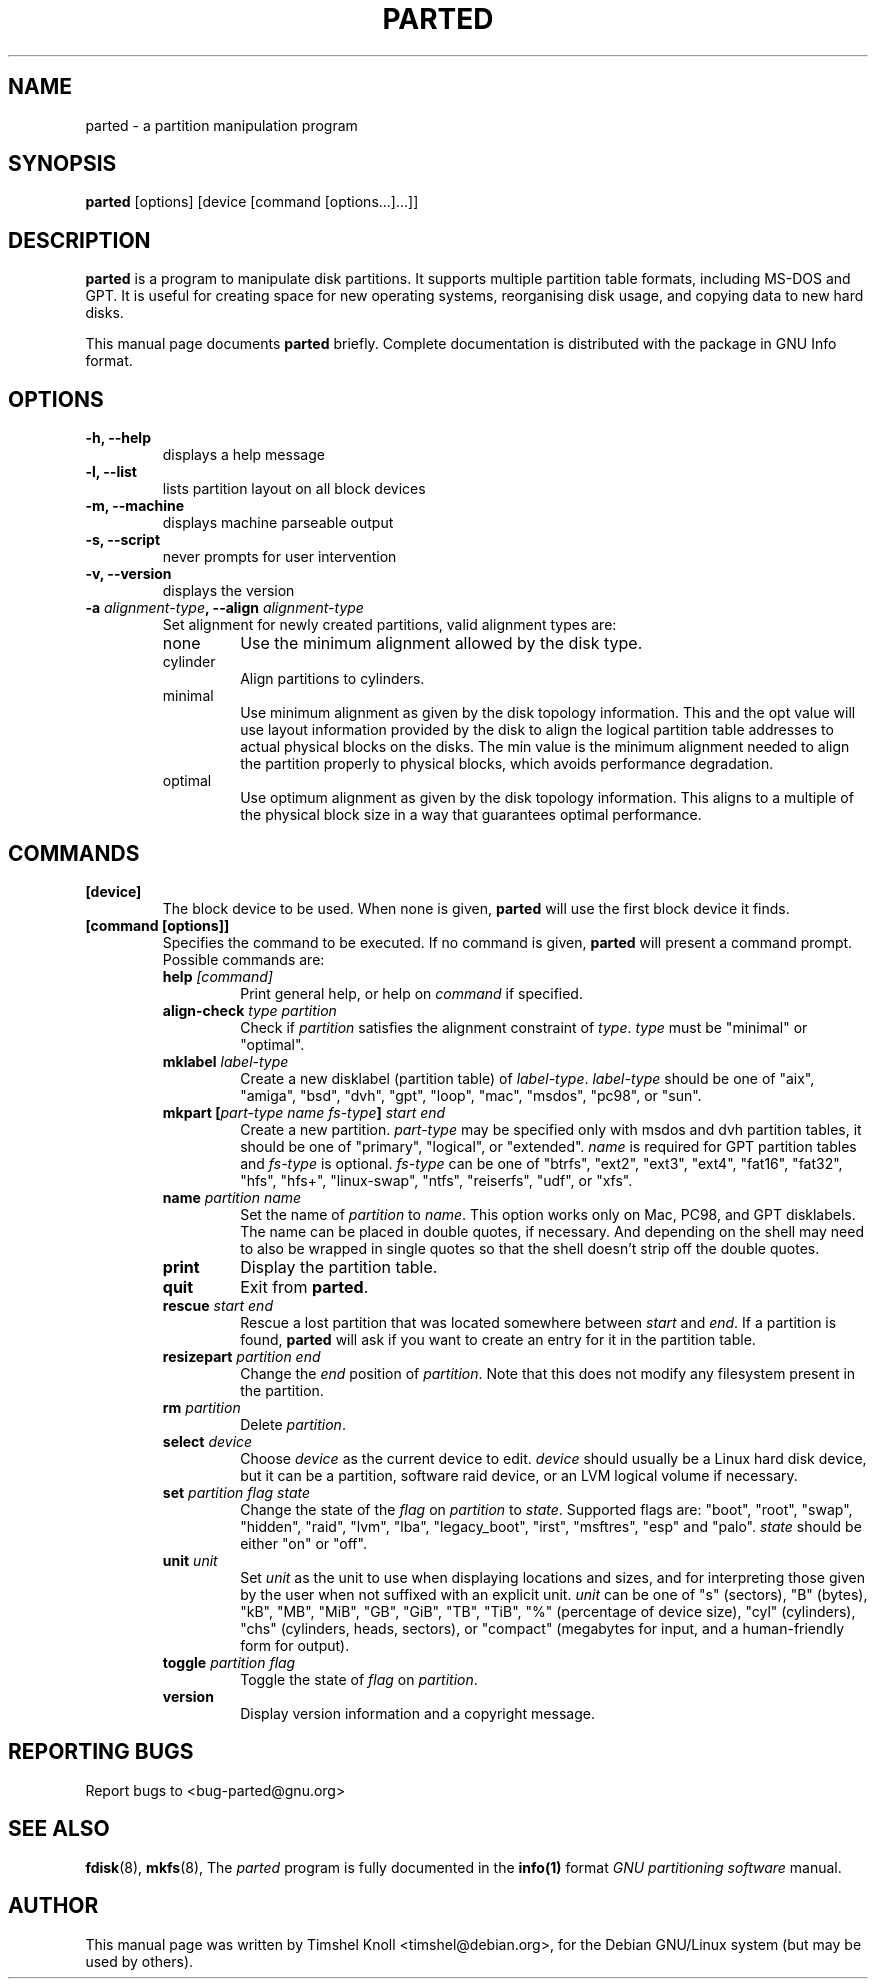 .TH PARTED 8 "2007 March 29" parted "GNU Parted Manual"
.SH NAME
parted \- a partition manipulation program
.SH SYNOPSIS
.B parted
[options] [device [command [options...]...]]
.SH DESCRIPTION
.B parted
is a program to manipulate disk partitions.  It supports multiple partition
table formats, including MS-DOS and GPT.  It is useful for creating space for
new operating systems, reorganising disk usage, and copying data to new hard
disks.
.PP
This manual page documents \fBparted\fP briefly.  Complete documentation is
distributed with the package in GNU Info format.
.SH OPTIONS
.TP
.B -h, --help
displays a help message
.TP
.B -l, --list
lists partition layout on all block devices
.TP
.B -m, --machine
displays machine parseable output
.TP
.B -s, --script
never prompts for user intervention
.TP
.B -v, --version
displays the version
.TP
.B -a \fIalignment-type\fP, --align \fIalignment-type\fP
Set alignment for newly created partitions, valid alignment types are:
.RS
.IP none
Use the minimum alignment allowed by the disk type.
.IP cylinder
Align partitions to cylinders.
.IP minimal
Use minimum alignment as given by the disk topology information. This and
the opt value will use layout information provided by the disk to align the
logical partition table addresses to actual physical blocks on the disks.
The min value is the minimum alignment needed to align the partition properly to
physical blocks, which avoids performance degradation.
.IP optimal
Use optimum alignment as given by the disk topology information. This
aligns to a multiple of the physical block size in a way that guarantees
optimal performance.
.RE

.SH COMMANDS
.TP
.B [device]
The block device to be used.  When none is given, \fBparted\fP will use the
first block device it finds.
.TP
.B [command [options]]
Specifies the command to be executed.  If no command is given,
.BR parted
will present a command prompt.  Possible commands are:
.RS
.TP
.B help \fI[command]\fP
Print general help, or help on \fIcommand\fP if specified.
.TP
.B align-check \fItype\fP \fIpartition\fP
Check if \fIpartition\fP satisfies the alignment constraint of \fItype\fP.
\fItype\fP must be "minimal" or "optimal".
.TP
.B mklabel \fIlabel-type\fP
Create a new disklabel (partition table) of \fIlabel-type\fP.  \fIlabel-type\fP
should be one of "aix", "amiga", "bsd", "dvh", "gpt", "loop", "mac", "msdos",
"pc98", or "sun".
.TP
.B mkpart [\fIpart-type\fP \fIname\fP \fIfs-type\fP] \fIstart\fP \fIend\fP
Create a new partition. \fIpart-type\fP may be specified only with msdos and
dvh partition tables, it should be one of "primary", "logical", or "extended".
\fIname\fP is required for GPT partition tables and \fIfs-type\fP is optional.
\fIfs-type\fP can be one of "btrfs", "ext2", "ext3", "ext4", "fat16", "fat32",
"hfs", "hfs+", "linux-swap", "ntfs", "reiserfs", "udf", or "xfs".
.TP
.B name \fIpartition\fP \fIname\fP
Set the name of \fIpartition\fP to \fIname\fP. This option works only on Mac,
PC98, and GPT disklabels. The name can be placed in double quotes, if necessary.
And depending on the shell may need to also be wrapped in single quotes so that
the shell doesn't strip off the double quotes.
.TP
.B print
Display the partition table.
.TP
.B quit
Exit from \fBparted\fP.
.TP
.B rescue \fIstart\fP \fIend\fP
Rescue a lost partition that was located somewhere between \fIstart\fP and
\fIend\fP.  If a partition is found, \fBparted\fP will ask if you want to
create an entry for it in the partition table.
.TP
.B resizepart \fIpartition\fP \fIend\fP
Change the \fIend\fP position of \fIpartition\fP.  Note that this does not
modify any filesystem present in the partition.
.TP
.B rm \fIpartition\fP
Delete \fIpartition\fP.
.TP
.B select \fIdevice\fP
Choose \fIdevice\fP as the current device to edit. \fIdevice\fP should usually
be a Linux hard disk device, but it can be a partition, software raid device,
or an LVM logical volume if necessary.
.TP
.B set \fIpartition\fP \fIflag\fP \fIstate\fP
Change the state of the \fIflag\fP on \fIpartition\fP to \fIstate\fP.
Supported flags are: "boot", "root", "swap", "hidden", "raid", "lvm", "lba",
"legacy_boot", "irst", "msftres", "esp" and "palo".
\fIstate\fP should be either "on" or "off".
.TP
.B unit \fIunit\fP
Set \fIunit\fP as the unit to use when displaying locations and sizes, and for
interpreting those given by the user when not suffixed with an explicit unit.
\fIunit\fP can be one of "s" (sectors), "B" (bytes), "kB", "MB", "MiB", "GB",
"GiB", "TB", "TiB", "%" (percentage of device size), "cyl" (cylinders), "chs"
(cylinders, heads, sectors), or "compact" (megabytes for input, and a
human-friendly form for output).
.TP
.B toggle \fIpartition\fP \fIflag\fP
Toggle the state of \fIflag\fP on \fIpartition\fP.
.TP
.B version
Display version information and a copyright message.
.RE
.SH REPORTING BUGS
Report bugs to <bug-parted@gnu.org>
.SH SEE ALSO
.BR fdisk (8),
.BR mkfs (8),
The \fIparted\fP program is fully documented in the
.BR info(1)
format
.IR "GNU partitioning software"
manual.
.SH AUTHOR
This manual page was written by Timshel Knoll <timshel@debian.org>,
for the Debian GNU/Linux system (but may be used by others).
